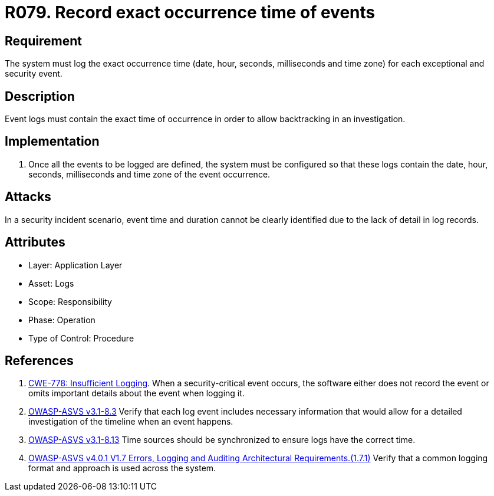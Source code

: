 :slug: rules/079/
:category: logs
:description: This document contains the details of the security requirements related to the definition and management of logs and events. This requirement establishes the importance of recording all relevant time parameters in order to detect the exact moment of occurrence of a security event.
:keywords: Time, Logs, Events, Occurrence, CWE, ASVS
:rules: yes

= R079. Record exact occurrence time of events

== Requirement

The system must log the exact occurrence time
(date, hour, seconds, milliseconds and time zone)
for each exceptional and security event.

== Description

Event logs must contain the exact time of occurrence
in order to allow backtracking in an investigation.

== Implementation

. Once all the events to be logged are defined,
the system must be configured so that these logs
contain the date, hour, seconds, milliseconds and time zone
of the event occurrence.

== Attacks

In a security incident scenario,
event time and duration cannot be clearly identified
due to the lack of detail in log records.

== Attributes

* Layer: Application Layer
* Asset: Logs
* Scope: Responsibility
* Phase: Operation
* Type of Control: Procedure

== References

. [[r1]] link:https://cwe.mitre.org/data/definitions/778.html[CWE-778: Insufficient Logging].
When a security-critical event occurs,
the software either does not record the event or omits important details about
the event when logging it.

. [[r2]] link:https://www.owasp.org/index.php/ASVS_V8_Error_Handling[OWASP-ASVS v3.1-8.3]
Verify that each log event includes necessary information
that would allow for a detailed investigation
of the timeline when an event happens.

. [[r3]] link:https://www.owasp.org/index.php/ASVS_V8_Error_Handling[OWASP-ASVS v3.1-8.13]
Time sources should be synchronized to ensure logs have the correct time.

. [[r4]] link:https://owasp.org/www-project-application-security-verification-standard/[OWASP-ASVS v4.0.1
V1.7 Errors, Logging and Auditing Architectural Requirements.(1.7.1)]
Verify that a common logging format and approach is used across the system.
